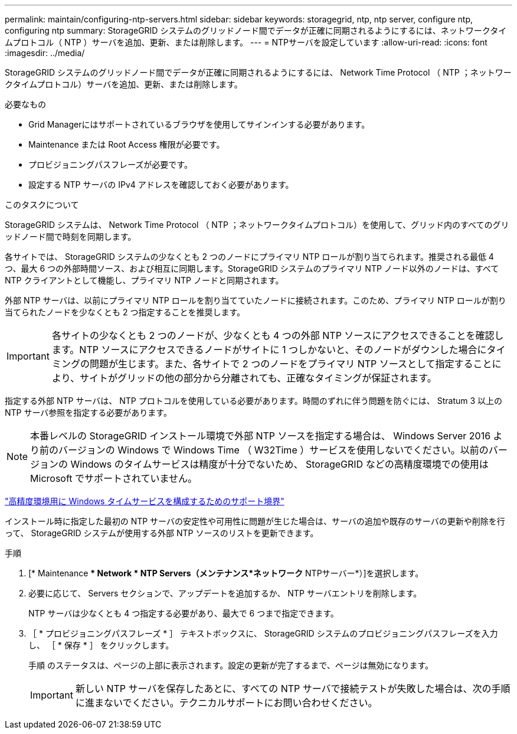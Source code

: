 ---
permalink: maintain/configuring-ntp-servers.html 
sidebar: sidebar 
keywords: storagegrid, ntp, ntp server, configure ntp, configuring ntp 
summary: StorageGRID システムのグリッドノード間でデータが正確に同期されるようにするには、ネットワークタイムプロトコル（ NTP ）サーバを追加、更新、または削除します。 
---
= NTPサーバを設定しています
:allow-uri-read: 
:icons: font
:imagesdir: ../media/


[role="lead"]
StorageGRID システムのグリッドノード間でデータが正確に同期されるようにするには、 Network Time Protocol （ NTP ；ネットワークタイムプロトコル）サーバを追加、更新、または削除します。

.必要なもの
* Grid Managerにはサポートされているブラウザを使用してサインインする必要があります。
* Maintenance または Root Access 権限が必要です。
* プロビジョニングパスフレーズが必要です。
* 設定する NTP サーバの IPv4 アドレスを確認しておく必要があります。


.このタスクについて
StorageGRID システムは、 Network Time Protocol （ NTP ；ネットワークタイムプロトコル）を使用して、グリッド内のすべてのグリッドノード間で時刻を同期します。

各サイトでは、 StorageGRID システムの少なくとも 2 つのノードにプライマリ NTP ロールが割り当てられます。推奨される最低 4 つ、最大 6 つの外部時間ソース、および相互に同期します。StorageGRID システムのプライマリ NTP ノード以外のノードは、すべて NTP クライアントとして機能し、プライマリ NTP ノードと同期されます。

外部 NTP サーバは、以前にプライマリ NTP ロールを割り当てていたノードに接続されます。このため、プライマリ NTP ロールが割り当てられたノードを少なくとも 2 つ指定することを推奨します。


IMPORTANT: 各サイトの少なくとも 2 つのノードが、少なくとも 4 つの外部 NTP ソースにアクセスできることを確認します。NTP ソースにアクセスできるノードがサイトに 1 つしかないと、そのノードがダウンした場合にタイミングの問題が生じます。また、各サイトで 2 つのノードをプライマリ NTP ソースとして指定することにより、サイトがグリッドの他の部分から分離されても、正確なタイミングが保証されます。

指定する外部 NTP サーバは、 NTP プロトコルを使用している必要があります。時間のずれに伴う問題を防ぐには、 Stratum 3 以上の NTP サーバ参照を指定する必要があります。


NOTE: 本番レベルの StorageGRID インストール環境で外部 NTP ソースを指定する場合は、 Windows Server 2016 より前のバージョンの Windows で Windows Time （ W32Time ）サービスを使用しないでください。以前のバージョンの Windows のタイムサービスは精度が十分でないため、 StorageGRID などの高精度環境での使用は Microsoft でサポートされていません。

https://support.microsoft.com/en-us/help/939322/support-boundary-to-configure-the-windows-time-service-for-high-accura["高精度環境用に Windows タイムサービスを構成するためのサポート境界"^]

インストール時に指定した最初の NTP サーバの安定性や可用性に問題が生じた場合は、サーバの追加や既存のサーバの更新や削除を行って、 StorageGRID システムが使用する外部 NTP ソースのリストを更新できます。

.手順
. [* Maintenance ** Network * NTP Servers（メンテナンス*ネットワーク* NTPサーバー*）]を選択します。
. 必要に応じて、 Servers セクションで、アップデートを追加するか、 NTP サーバエントリを削除します。
+
NTP サーバは少なくとも 4 つ指定する必要があり、最大で 6 つまで指定できます。

. ［ * プロビジョニングパスフレーズ * ］ テキストボックスに、 StorageGRID システムのプロビジョニングパスフレーズを入力し、 ［ * 保存 * ］ をクリックします。
+
手順 のステータスは、ページの上部に表示されます。設定の更新が完了するまで、ページは無効になります。

+

IMPORTANT: 新しい NTP サーバを保存したあとに、すべての NTP サーバで接続テストが失敗した場合は、次の手順に進まないでください。テクニカルサポートにお問い合わせください。


